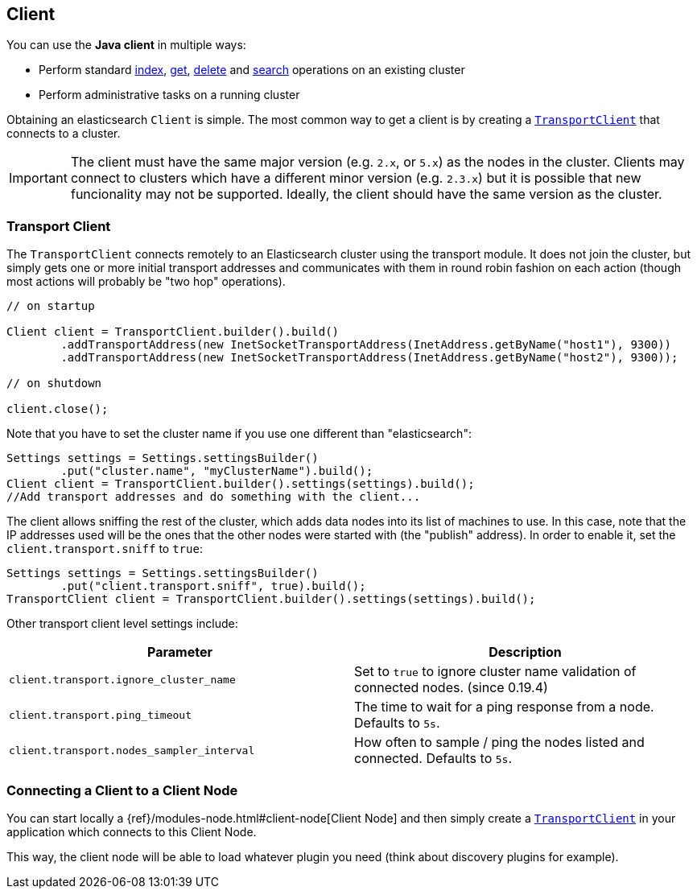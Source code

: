 [[client]]
== Client

You can use the *Java client* in multiple ways:

* Perform standard <<java-docs-index,index>>, <<java-docs-get,get>>,
  <<java-docs-delete,delete>> and <<java-search,search>> operations on an
  existing cluster
* Perform administrative tasks on a running cluster

Obtaining an elasticsearch `Client` is simple. The most common way to
get a client is by creating a <<transport-client,`TransportClient`>>
that connects to a cluster.

[IMPORTANT]
==============================

The client must have the same major version (e.g. `2.x`, or `5.x`) as the
nodes in the cluster. Clients may connect to clusters which have a different
minor version (e.g. `2.3.x`) but it is possible that new funcionality may not
be supported.  Ideally, the client should have the same version as the
cluster.

==============================


[[transport-client]]
=== Transport Client

The `TransportClient` connects remotely to an Elasticsearch cluster
using the transport module. It does not join the cluster, but simply
gets one or more initial transport addresses and communicates with them
in round robin fashion on each action (though most actions will probably
be "two hop" operations).

[source,java]
--------------------------------------------------
// on startup

Client client = TransportClient.builder().build()
        .addTransportAddress(new InetSocketTransportAddress(InetAddress.getByName("host1"), 9300))
        .addTransportAddress(new InetSocketTransportAddress(InetAddress.getByName("host2"), 9300));

// on shutdown

client.close();
--------------------------------------------------

Note that you have to set the cluster name if you use one different than
"elasticsearch":

[source,java]
--------------------------------------------------
Settings settings = Settings.settingsBuilder()
        .put("cluster.name", "myClusterName").build();
Client client = TransportClient.builder().settings(settings).build();
//Add transport addresses and do something with the client...
--------------------------------------------------

The client allows sniffing the rest of the cluster, which adds data nodes
into its list of machines to use. In this case, note that the IP addresses
used will be the ones that the other nodes were started with (the
"publish" address). In order to enable it, set the
`client.transport.sniff` to `true`:

[source,java]
--------------------------------------------------
Settings settings = Settings.settingsBuilder()
        .put("client.transport.sniff", true).build();
TransportClient client = TransportClient.builder().settings(settings).build();
--------------------------------------------------

Other transport client level settings include:

[cols="<,<",options="header",]
|=======================================================================
|Parameter |Description
|`client.transport.ignore_cluster_name` |Set to `true` to ignore cluster
name validation of connected nodes. (since 0.19.4)

|`client.transport.ping_timeout` |The time to wait for a ping response
from a node. Defaults to `5s`.

|`client.transport.nodes_sampler_interval` |How often to sample / ping
the nodes listed and connected. Defaults to `5s`.
|=======================================================================


[[client-connected-to-client-node]]
=== Connecting a Client to a Client Node

You can start locally a {ref}/modules-node.html#client-node[Client Node] and then simply create
a <<transport-client,`TransportClient`>> in your application which connects to this Client Node.

This way, the client node will be able to load whatever plugin you need (think about discovery plugins for example).
